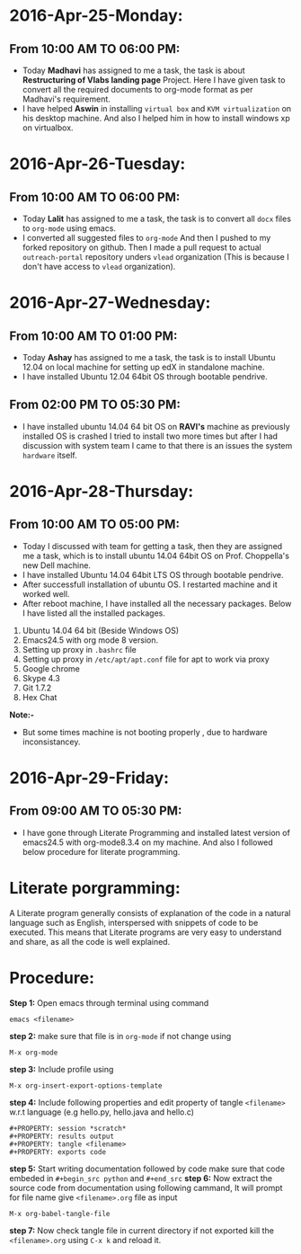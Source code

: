 * 2016-Apr-25-Monday:
** From 10:00 AM TO 06:00 PM:
- Today *Madhavi* has assigned to me a task, the task is about *Restructuring of Vlabs landing page* Project. Here I have given task to convert all the required documents to org-mode format as per Madhavi's requirement.
- I have helped *Aswin* in installing =virtual box= and =KVM virtualization= on his desktop machine. And also I helped him in how to install windows xp on virtualbox.

* 2016-Apr-26-Tuesday:
** From 10:00 AM TO 06:00 PM:
- Today *Lalit* has assigned to me a task, the task is to convert all =docx= files to =org-mode= using emacs.
- I converted all suggested files to =org-mode=  And then I pushed to my forked repository on github. Then I made a pull request to actual =outreach-portal= repository unders =vlead= organization (This is because I don't have access to =vlead= organization).

* 2016-Apr-27-Wednesday:
** From 10:00 AM TO 01:00 PM:
- Today *Ashay* has assigned to me a task, the task is to install Ubuntu 12.04 on local machine for setting up edX in standalone machine.
- I have installed Ubuntu 12.04 64bit OS through bootable pendrive.

** From 02:00 PM TO 05:30 PM:
- I have installed ubuntu 14.04 64 bit OS on *RAVI's* machine as previously installed OS is crashed I tried to install two more times but after I had discussion with system team I came to that there is an issues the system =hardware= itself.

* 2016-Apr-28-Thursday:
** From 10:00 AM TO 05:00 PM:
- Today I discussed with team for getting a task, then they are assigned me a task, which is to install ubuntu 14.04 64bit OS on Prof. Choppella's new Dell machine.
- I have installed Ubuntu 14.04 64bit LTS OS through bootable pendrive.
- After successfull installation of ubuntu OS. I restarted machine and it worked well.
- After reboot machine, I have installed all the necessary packages. Below I have listed all the installed packages.
1. Ubuntu 14.04 64 bit (Beside Windows OS)
2. Emacs24.5 with org mode 8 version.
3. Setting up proxy in =.bashrc= file
4. Setting up proxy in =/etc/apt/apt.conf= file for apt to work via proxy
5. Google chrome
6. Skype 4.3
7. Git 1.7.2
8. Hex Chat

*Note:-*
- But some times machine is not booting properly , due to hardware inconsistancey.

* 2016-Apr-29-Friday:
** From 09:00 AM TO 05:30 PM:
 - I have gone through Literate Programming and installed latest
   version of emacs24.5 with org-mode8.3.4 on my machine. And also I followed below procedure for literate programming.
* Literate porgramming:
A Literate program generally consists of explanation of the code in a
natural language such as English, interspersed with snippets of code
to be executed. This means that Literate programs are very easy to
understand and share, as all the code is well explained.
* Procedure:
*Step 1:* Open emacs through terminal using command
 #+begin_src shell
 emacs <filename>
 #+end_src
*step 2:* make sure that file is in  =org-mode= if not change using
 #+begin_src shell
 M-x org-mode
 #+end_src 
*step 3:* Include profile using
#+begin_src shell
M-x org-insert-export-options-template
#+end_src
*step 4:* Include following properties and edit property of tangle =<filename>= w.r.t language (e.g hello.py, hello.java and hello.c)
#+begin_src shell 
#+PROPERTY: session *scratch*
#+PROPERTY: results output
#+PROPERTY: tangle <filename>
#+PROPERTY: exports code
#+end_src 
*step 5:* Start writing documentation followed by code make sure that code embeded in =#+begin_src python= and =#+end_src=
*step 6:* Now extract the source code from documentation using following cammand, It will prompt for file name give =<filename>.org= file as input
#+begin_src shell
M-x org-babel-tangle-file
#+end_src 
*step 7:* Now check tangle file in current directory if not exported kill the =<filename>.org= using =C-x k= and reload it.
